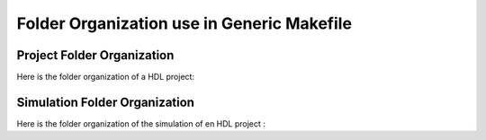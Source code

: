 Folder Organization use in Generic Makefile
===========================================

Project Folder Organization
---------------------------

Here is the folder organization of a HDL project:

.. Folder Organization
.. graphviz::
   
    digraph project_orga {
    "project_dir_name" [shape=folder];
    "scripts"          [shape=folder];
    "do_files"         [shape=folder];
    "run_files"        [shape=folder];
    "waves"            [shape=folder];
    "scenarios"        [shape=folder];
    "sources"          [shape=folder];
    "tb_sources"       [shape=folder];

    "sources_dir" [shape=plain label="HDL sources"];
    "scripts_dir" [shape=plain label="Makefile and specific scripts"]
    "scenarios_dir" [shape=plain label="Python scenarios"]
    "run_files_dir" [shape=plain label="Run files for each scenarios"]
    "waves_dir" [shape=plain label="Wave file for each scenarios"]
    "tb_sources_dir" [shape=plain label="Testbench sources"]
    
    "project_dir_name" -> "scripts"
    "project_dir_name" -> "do_files"
    "project_dir_name" -> "scenarios"
    "project_dir_name" -> "sources"
    "project_dir_name" -> "tb_sources"
    "do_files"         -> "run_files"
    "do_files"         -> "waves"


    "sources" -> "sources_dir"
    "scripts" -> "scripts_dir"
    "scenarios" -> "scenarios_dir"
    "run_files" -> "run_files_dir"
    "waves" -> "waves_dir"
    "tb_sources" -> "tb_sources_dir"
    }


Simulation Folder Organization
------------------------------

Here is the folder organization of the simulation of en HDL project :

.. graphviz::
       
    digraph simulation_folder {
    "HDL_SIMU_PATH"    [shape=folder];
    "PROJECT_NAME"     [shape=folder];
    "transcripts"      [shape=folder];
    "WLF"              [shape=folder];
    "scenarios"        [shape=folder];
    "LOGS"             [shape=folder];

    "transcripts_plain" [shape=plain label="Modelsim Transcript for each scenario"]

    "WLF_plain" [shape=plain label="Modelsim wavevorm in .wlf format"]
    "scenarios_plain" [shape=plain label="The scenarios in .txt format"]

    "LOGS_plain" [shape=plain label="The compilation logs"]

    "HDL_SIMU_PATH" -> "PROJECT_NAME"
    "PROJECT_NAME" -> "transcripts"
    "PROJECT_NAME" -> "WLF"
    "PROJECT_NAME" -> "scenarios"
    "PROJECT_NAME" -> "LOGS"

    "transcripts" -> "transcripts_plain"
    "WLF"         -> "WLF_plain"
    "scenarios"   -> "scenarios_plain"
    "LOGS"        -> "LOGS_plain"
    }



